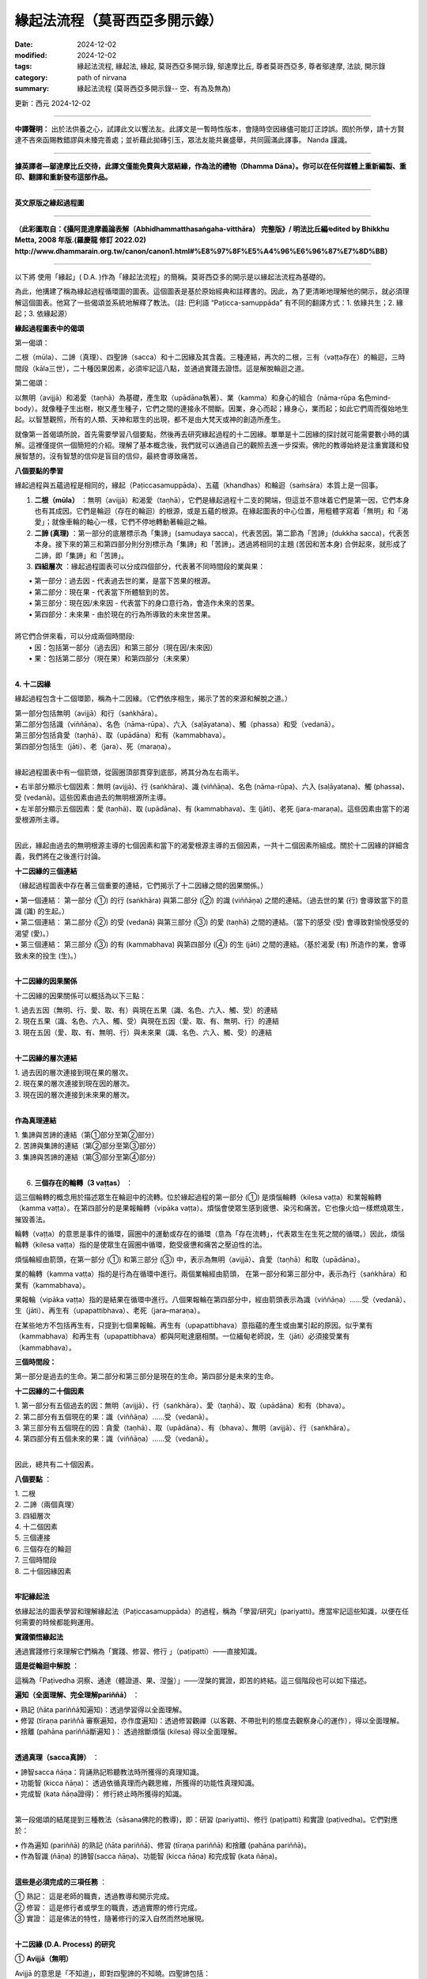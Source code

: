 =================================
緣起法流程（莫哥西亞多開示錄）
=================================

:date: 2024-12-02
:modified: 2024-12-02
:tags: 緣起法流程, 緣起法, 緣起, 莫哥西亞多開示錄, 鄔達摩比丘, 尊者莫哥西亞多, 尊者鄔達摩, 法談, 開示錄
:category: path of nirvana
:summary: 緣起法流程 (莫哥西亞多開示錄-- 空、有為及無為)

更新：西元 2024-12-02

------

**中譯聲明：** 出於法供養之心，試譯此文以饗法友。此譯文是一暫時性版本，會隨時空因緣儘可能訂正誖誤。囿於所學，請十方賢達不吝來函賜教錯謬與未臻完善處；並祈藉此拋磚引玉，眾法友能共襄盛舉，共同圓滿此譯事。 Nanda 謹識。

------

**據英譯者—鄔達摩比丘交待，此譯文僅能免費與大眾結緣，作為法的禮物（Dhamma Dāna）。你可以在任何媒體上重新編製、重印、翻譯和重新發布這部作品。**

------

.. image:: {static}/extra/img/mogok-da-process-12.jpg
   :alt: D.A. Process
   :align: center

**英文原版之緣起過程圖**

------

.. image:: {static}/extra/img/mogok-da-process-12-han.jpg
   :alt: D.A. Process
   :align: center

**（此彩圖取自：《攝阿毘達摩義論表解（Abhidhammatthasaṅgaha-vitthāra） 完整版》/ 明法比丘編∕edited by Bhikkhu Metta, 2008 年版.(羅慶龍 修訂 2022.02)  http://www.dhammarain.org.tw/canon/canon1.html#%E8%97%8F%E5%A4%96%E6%96%87%E7%8D%BB）**

------

以下將 使用「緣起」( D.A. )作為「緣起法流程」的簡稱。莫哥西亞多的開示是以緣起法流程為基礎的。

為此，他搆建了稱為緣起過程循環圖的圖表。這個圖表是基於原始經典和註釋書的。因此，為了更清晰地理解他的開示，就必須理解這個圖表。他寫了一些偈頌並系統地解釋了教法。（註: 巴利語 “Paṭicca-samuppāda” 有不同的翻譯方式：1. 依緣共生；2. 緣起；3. 依緣起源）

**緣起過程圖表中的偈頌**

第一偈頌：

二根（mūla）、二諦（真理）、四聖諦（sacca）和十二因緣及其含義。三種連結，再次的二根，三有（vaṭṭa存在）的輪迴，三時間段（kāla三世），二十種因果因素，必須牢記這八點，並通過實踐去證悟。這是解脫輪迴之道。

第二偈頌：

以無明（avijjā）和渴愛（taṇhā）為基礎，產生取（upādāna執著）、業（kamma）和身心的組合（nāma-rūpa 名色mind-body）。就像種子生出樹，樹又產生種子，它們之間的連接永不間斷。因業，身心而起；緣身心，業而起；如此它們周而復始地生起。以智慧觀照，所有的人類、天神和眾生的出現，都不是由大梵天或神的創造所產生。

就像第一首偈頌所說，首先需要學習八個要點，然後再去研究緣起過程的十二因緣。單單是十二因緣的探討就可能需要數小時的講解。這裡僅提供一個簡短的介紹。理解了基本概念後，我們就可以通過自己的觀照去進一步探索。佛陀的教導始終是注重實踐和發展智慧的。沒有智慧的信仰是盲目的信仰，最終會導致痛苦。


**八個要點的學習**

緣起過程與五蘊過程是相同的，緣起（Paṭiccasamuppāda）、五蘊（khandhas）和輪迴（saṁsāra）本質上是一回事。

1. **二根（mūla）** ：無明（avijjā）和渴愛（taṇhā），它們是緣起過程十二支的開端，但這並不意味着它們是第一因，它們本身也有其成因。它們是輪迴（存在的輪迴）的根源，或是五蘊的根源。在緣起圖表的中心位置，用粗體字寫着「無明」和「渴愛」；就像車輪的軸心一樣，它們不停地轉動著輪迴之輪。

2. **二諦 (真理)** ：第一部分的底層標示為「集諦」(samudaya sacca)，代表苦因。第二節為「苦諦」(dukkha sacca)，代表苦本身。接下來的第三和第四部分則分別標示為「集諦」和「苦諦」。透過將相同的主題 (苦因和苦本身) 合併起來，就形成了二諦，即「集諦」和「苦諦」。

3. **四組層次** ：緣起過程圖表可以分成四個部分，代表著不同時間段的業與果：

|     • 第一部分：過去因 - 代表過去世的業，是當下苦果的根源。
|     • 第二部分：現在果 - 代表當下所體驗到的苦。
|     • 第三部分：現在因/未來因 - 代表當下的身口意行為，會造作未來的苦果。
|     • 第四部分：未來果 - 由於現在的行為所導致的未來世苦果。
| 
| 將它們合併來看，可以分成兩個時間段:
|     • 因：包括第一部分（過去因）和第三部分（現在因/未來因）
|     • 果：包括第二部分（現在果）和第四部分（未來果）
| 

**4. 十二因緣**

緣起過程包含十二個環節，稱為十二因緣。（它們依序相生，揭示了苦的來源和解脫之道。）

| 第一部分包括無明（avijjā）和行（saṅkhāra）。
| 第二部分包括識（viññāṇa）、名色（nāma-rūpa）、六入（saḷāyatana）、觸（phassa）和受（vedanā）。
| 第三部分包括貪愛（taṇhā）、取（upādāna）和有（kammabhava）。
| 第四部分包括生（jāti）、老（jara）、死（maraṇa）。
| 

緣起過程圖表中有一個箭頭，從圓圈頂部貫穿到底部，將其分為左右兩半。

|     • 右半部分顯示七個因素：無明 (avijjā)、行 (saṅkhāra)、識 (viññāṇa)、名色 (nāma-rūpa)、六入 (saḷāyatana)、觸 (phassa)、受 (vedanā)。這些因素由過去的無明根源所主導。
|     • 左半部分顯示五個因素：愛 (taṇhā)、取 (upādāna)、有 (kammabhava)、生 (jāti)、老死 (jara-maraṇa)。這些因素由當下的渴愛根源所主導。
| 

因此，緣起由過去的無明根源主導的七個因素和當下的渴愛根源主導的五個因素，一共十二個因素所組成。關於十二因緣的詳細含義，我們將在之後進行討論。

**十二因緣的三個連結**

（緣起過程圖表中存在著三個重要的連結，它們揭示了十二因緣之間的因果關係。）

|     • 第一個連結： 第一部分 (①) 的行 (saṅkhāra) 與第二部分 (②) 的識 (viññāṇa) 之間的連結。（過去世的業 (行) 會導致當下的意識 (識) 的生起。）
|     • 第二個連結： 第二部分 (②) 的受 (vedanā) 與第三部分 (③) 的愛 (taṇhā) 之間的連結。（當下的感受 (受) 會導致對愉悅感受的渴望 (愛)。）
|     • 第三個連結： 第三部分 (③) 的有 (kammabhava) 與第四部分 (④) 的生 (jāti) 之間的連結。（基於渴愛 (有) 所造作的業，會導致未來的投生 (生)。）
| 

**十二因緣的因果關係**

十二因緣的因果關係可以概括為以下三點：

| 1. 過去五因（無明、行、愛、取、有）與現在五果（識、名色、六入、觸、受）的連結
| 2. 現在五果（識、名色、六入、觸、受）與現在五因（愛、取、有、無明、行）的連結
| 3. 現在五因（愛、取、有、無明、行）與未來果（識、名色、六入、觸、受）的連結
| 

**十二因緣的層次連結**

|     1. 過去因的層次連接到現在果的層次。
|     2. 現在果的層次連接到現在因的層次。
|     3. 現在因的層次連接到未來果的層次。
| 
       
**作為真理連結**

| 1. 集諦與苦諦的連結（第①部分至第②部分）
| 2. 苦諦與集諦的連結（第②部分至第③部分）
| 3. 集諦與苦諦的連結（第③部分至第④部分）
| 

6. **三個存在的輪轉（3 vaṭṭas）** ：

這三個輪轉的概念用於描述眾生在輪迴中的流轉。位於緣起過程的第一部分 (①) 是煩惱輪轉（kilesa vaṭṭa）和業報輪轉（kamma vaṭṭa）。在第四部分的是果報輪轉（vipāka vaṭṭa）。煩惱會使眾生感到疲憊、染污和痛苦。它也像火焰一樣燃燒眾生，摧毀善法。

輪轉（vaṭṭa）的意思是事件的循環，圓圈中的運動或存在的循環（意為「存在流轉」，代表眾生在生死之間的循環。）因此，煩惱輪轉（kilesa vaṭṭa）指的是使眾生在圓圈中循環，飽受疲憊和痛苦之壓迫性的法。

煩惱輪經由箭頭，在第一部分 (①) 和第三部分 (③) 中，表示為無明（avijjā）、貪愛（taṇhā）和取（upādāna）。

業的輪轉（kamma vaṭṭa）指的是行為在循環中進行。兩個業輪經由箭頭，  在第一部分和第三部分中，表示為行（saṅkhāra）和業有（kammabhava）。

果報輪（vipāka vaṭṭa）指的是結果在循環中進行。八個果報輪在第四部分中，經由箭頭表示為識（viññāṇa）……受（vedanā）、生（jāti）、再生有（upapattibhava）、老死（jara–maraṇa）。

在某些地方不包括再生有，只提到七個果報輪。再生有（upapattibhava）意指蘊的產生或由業引起的原因。似乎業有（kammabhava）和再生有（upapattibhava）都與阿毗達磨相關。一位緬甸老師說，生（jāti）必須接受業有（kammabhava）。

**三個時間段：**

第一部分是過去的生命。第二部分和第三部分是現在的生命。第四部分是未來的生命。

**十二因緣的二十個因素**

|     1. 第一部分有五個過去的因：無明（avijjā）、行（saṅkhāra）、愛（taṇhā）、取（upādāna）和有（bhava）。
|     2. 第二部分有五個現在的果：識（viññāṇa）……受（vedanā）。
|     3. 第三部分有五個現在的因：貪愛（taṇhā）、取（upādāna）、有（bhava）、無明（avijjā）、行（saṅkhāra）。
|     4. 第四部分有五個未來的果：識（viññāṇa）……受（vedanā）。
| 

因此，總共有二十個因素。

**八個要點** ：

|     1. 二根
|     2. 二諦（兩個真理）
|     3. 四組層次
|     4. 十二個因素
|     5. 三個連接
|     6. 三個存在的輪迴
|     7. 三個時間段
|     8. 二十個因緣因素
| 

**牢記緣起法**

依緣起法的圖表學習和理解緣起法（Paṭiccasamuppāda）的過程，稱為「學習/研究」(pariyatti)。應當牢記這些知識，以便在任何需要的時候都能夠運用。

**實踐領悟緣起法**

通過實踐修行來理解它們稱為「實踐、修習、修行 」（paṭipatti）——直接知識。

**這是從輪迴中解脫** ：

這稱為「Paṭivedha 洞察、通達（體證道、果、涅盤）」——涅槃的實證，即苦的終結。這三個階段也可以如下描述。

**遍知（全面理解、完全理解pariññā）** ： 

|     • 熟記 (ñāta pariññā知遍知)：透過學習得以全面理解。
|     • 修習 (tīraṇa pariññā 審察遍知，亦作度遍知)：透過修習觀禪（以客觀、不帶批判的態度去觀察身心的運作），得以全面理解。
|     • 捨離 (pahāna pariññā斷遍知 )： 透過捨斷煩惱 (kilesa) 得以全面理解。
| 

**透過真理（sacca真諦）** ：

|     • 諦智sacca ñāṇa：背誦熟記聆聽教法時所獲得的真理知識。
|     • 功能智 (kicca ñāṇa)： 透過依循真理而內觀思維，所獲得的功能性真理知識。
|     • 完成智 (kata ñāṇa證得)： 修行終止時所獲得的知識。
| 

第一段偈頌的結尾提到三種教法（sāsana佛陀的教導)，即：研習 (pariyatti)、修行 (paṭipatti) 和實證 (paṭivedha)。它們對應於：

|     • 作為遍知 (pariññā) 的熟記 (ñāta pariññā)、修習 (tīraṇa pariññā) 和捨離 (pahāna pariññā)。
|     • 作為智識 (ñāṇa) 的諦智(sacca ñāṇa)、功能智 (kicca ñāṇa) 和完成智 (kata ñāṇa)。
| 

**這些是必須完成的三項任務** ：

| 	① 熟記： 這是老師的職責，透過教導和開示完成。
| 	② 修習： 這是修行者或學生的職責，透過實際的修行完成。
| 	③ 實證： 這是佛法的特性，隨著修行的深入自然而然地展現。
| 

**十二因緣 (D.A. Process) 的研究**

① **Avijjā（無明）**

Avijjā 的意思是「不知道」，即對四聖諦的不知曉。四聖諦包括：

|     1. 不知曉苦聖諦 (Dukkha Sacca)： 不了解苦的本質。
|     2. 不知曉苦集聖諦 (Samudaya Sacca)： 不了解苦的起因。
|     3. 不知曉苦滅聖諦 (Nirodha Sacca)： 不了解苦的止息。
|     4. 不知曉通往苦滅之道的聖諦 (Magga Sacca)： 不了解導向苦止息的修行之道。
| 

此外，無明 (Avijjā) 也指不知曉應該知道的事，卻知曉不應該知道的事。無明也被稱為癡 (moha)，具有迷惑的作用，並且具有掩蓋真相的本質。

因此，無明被喻為黑暗。它還表現為不知曉正確與錯誤之分，因而也被稱為錯誤知識 (micchā ñāṇa)。

② **Saṅkhāra（行，造作）**

在這裡，行（Saṅkhāra）的意思是導致五蘊（khandhas）生起的行為條件。

|     1. 行（Saṅkhāra）為五蘊（即身心）的生起提供條件。
|     2. 行（Saṅkhāra）為四種名蘊（nāmakkhandhas）的生起提供條件，即心的四個部分。
|     3. 行（Saṅkhāra）為色蘊（rūpakkhandha）的生起提供條件，即身體的部分。
| 

**行（Saṅkhāra）有三種類型** ：

|     1. 福（業）行 Puññābhisaṅkhāra——善的造作行為；分為兩種：
|         ◦ 欲界善（業）行Kāmāvacara Puññābhisaṅkhāra：與欲界有關的善業造作。
|         ◦ 色界善（業）行Rūpāvacara Puññābhisaṅkhāra：與色界有關的善業造作。
|     2. 非福（業）行Āpuññābhisaṅkhāra——不善的造作行為；即與不善心有關的業行。
|     3. 不動行 Āneñjābhisaṅkhāra——無色界禪定的造作行為；與無色界禪那有關的平靜與不動的業行。
| 

**不同種類的行 (Saṅkhāra) 會導致不同的蘊 (Khandhas) 生起** ：

|     1. 福行 Puññābhisaṅkhāra：
| (a) 由欲界善行Kāmāvacara Puññābhisaṅkhāra生起的蘊：人類、天界眾生
| (b) 由色界善行 Rūpāvacara Puññābhisaṅkhāra) 生起的蘊：色界梵天的蘊 (Rūpabrahma Khandhas)
|     2. 非福行Āpuññābhisaṅkhāra：由非善行導致的蘊：四惡道眾生(Apāyabhūmi)
|     3. 不動行 Āneñjābhisaṅkhāra：由無色界禪定業行導致的蘊；無色界梵天的蘊 (Ārūpabrahma Khandhas)
| 

**三十一種存在界 (31 有，31 Planes of Existence)** ：

|     1. 欲界善趣 (Kāma Sugati)——七種界：一個人類界及六個天界。
|     2. 色界梵天界 (Rūpabrahma Planes)——十六種界（屬於色界的梵天世界）。
|     3. 無色界梵天界 (Ārūpabrahma Planes)——四種界（屬於無色界的梵天世界）。
|     4. 四惡趣 (Woeful Planes)——四種界：地獄、畜生、餓鬼 (Peta)、阿修羅 (Asura)
| 

總計為三十一種界 (31 Planes of Existence)。

③ **Viññāṇa（識，意識）**

識Viññāṇa 是指「認知」或「了別」。意識分為兩種：

|     1. 結生識（Paṭisandhi Viññāṇa）：即在受胎期間的意識；負責連接過去生命與當下生命的意識流。
|     2. 現行識 （Pavutti Viññāṇa）：是指此生中、活著時所生起的意識。結生識在生命開始後便已消失，我們現在所依存的便是這些現行識。
| 

**識（意識、Viññāṇa）的六種類型** ：

|     1. 眼識 (Cakkhu-viññāṇa)：生於眼根的意識，負責辨識色塵（視覺對象）。
|     2. 耳識 (Sota-viññāṇa)：生於耳根的意識，負責辨識聲塵（聲音）。
|     3. 鼻識 (Ghānaviññāṇa)：生於鼻根的意識，負責辨識香塵（氣味）。
|     4. 舌識 (Jivhāviññāṇa)：生於舌根的意識，負責辨識味塵（味道）。
|     5. 身識 (Kāyaviññāṇa)：生於身根的意識，負責辨識觸塵（觸覺）。
|     6. 意識 (Manoviññāṇa)：生於心根的意識，負責辨識法塵（心所對象）。
| 

幾乎每個有生命的存在（有情眾生）都是由這六種意識維繫生命的。唯有無想眾生（asaññasattā）與無色界梵天（arūpabrahmas）不同，它們與身心有情眾生（mind-body beings）略有差異。在每一個心念的當下，僅能生起一個識，因為兩個識無法同時生起。

④ **Nāma-rūpa（心與物質）**

心（Nāma名）具有向對象傾向的特性。物質（Rūpa色）具有變化的特性。心與物質的一些例子包括：

|     • 想吃是心，吃是物質。
|     • 想移動是心，移動是物質。
|     • 想坐是心，坐是物質。
|     • 主人是心，奴隸是物質。
| 

在名色（nāma-rūpa）中，名（nāma心）有四組，而色（rūpa物質）有一組。

**名的四組是：**

|     1. 受（Vedanā）——感受
|     2. 想（Saññā）——認知
|     3. 行（Saṅkhāra）——心的造作（或心所）
|     4. 識（Viññāṇa）——意識
| 

而色則指的是物質層面。

⑤ **六入 (Saḷāyatana)**

Āyatana（處、入處、感官的領域）是指延續 「輪迴」(Saṁsāra)的「法」(Dhamma)。因此，六根：眼根、耳根、鼻根、舌根、身根和意根是延續輪迴的因素。眼、耳、鼻、舌和身是五個物質根，而心或意識是非物質的根。這兩者結合起來形成了名色（nāma-rūpa心-身）。〔內六處（內六入）channaṁ ajjhattikānaṁ āyatanānaṁ (cha ajjhattikāyatanāni)——感官的門戶（六根）。外六處（外六入）channaṁ bāhirānaṁ āyatanānaṁ (cha bāhirāyatanāni)——感官的對象（六塵）。〕

⑥ **Phassa（接觸）**

「觸」 (Phassa) 意指 「根」 (Indriya) 和 「境」 (Āyatana) 之間的 「接觸」。 根據不同的根和境，可以產生六種觸：

|     1. 眼觸：眼根 (Cakkhu-indriya) 與色境 (Rūpa-āyatana物質) 的接觸，也就是眼睛接觸到可見的色法(cakkhu samphassa rūpam)。
|     2. 耳根與聲音接觸。
|     3. 鼻根與氣味接觸。
|     4. 舌根與味道接觸。
|     5. 身根與物體接觸。
|     6. 意根與法塵（對象，例如思想、概念等）接觸。
| 

⑦ **受，感受（Vedanā）**

根據六根（六個感官門），有六種感受：

|     1. 眼受（Cakkhu-vedanā）：眼根的感受。
|     2. 耳根的感受。
|     3. 鼻根的感受。
|     4. 舌根的感受。
|     5. 身根的感受。
|     6. 意根的感受。
| 

**感受的分析**

(a) 身體中的感受

|     1. 眼根僅僅只是看到東西的時候，產生的感受通常是捨受（Upekkhā-vedana平等受），也就是中性感受。
|     2. 耳根只單純的「聽見」是捨受（Upekkhā-vedana )。 
|     3. 鼻根只單純的「嗅覺」是捨受。 
|     4. 舌根只單純的「品嚐」是捨受。 
|     5. 身根（身體本身）中，可以感受到愉快的樂受（Sukha-vedana）和不愉快的苦受（Dukkha-vedana）；例如感受到溫暖的觸覺是樂受，感受到疼痛的觸覺是苦受。
| 

因此，整個身體中，可以生起愉快、不愉快與中性（平等）的感受。

(b) 心中的感受

|     1. 當身體中有愉悅的感受 (喜受) 時，意識層面也會隨之產生喜悅的感受（喜受、樂受somanassa vedanā）。
|     2. 當身體中有不愉快感受時，意識層面也會隨之產生痛苦的感受（苦受domanassa vedanā）。
|     3. 當對事物保持平靜的心態（平等心）時，意識層面會產生中性的感受 (捨受upekkhā vedanā )。
| 

因此，在心中，可以生起愉快、不愉快和中性（平等）的感受。將身體和心中的所有感受綜合起來，總共只有三種感受：樂受、苦受和捨受。

⑧ **愛（taṇhā貪、欲）**

貪愛Taṇhā 意指強烈的欲望（「想要」）或渴求（「渴望」），具有三種型態：

|     1. Kāma taṇhā（欲貪）——對五欲（色、聲、香、味、觸）的渴望，對感官享樂的渴望。
|     2. Bhava taṇhā（有貪）——對存在或生存的渴望；也就是渴望維持自我或來世的存在。
|     3. Vibhava taṇhā（無有貪）——無知的渴望，對不存在或消失的渴望，通常是對死亡或非存在的渴望。以染著伴隨斷滅的見解，‘色被消滅、被破壞、死後烏有’如此轉起味著，為‘無有貪、無有愛’。 
| 
| (1) 和 (2) 之間的區別在於：
|     • 欲貪 (Kama taṇhā) 是對外部對象的渴望（如感官享樂）；
|     • 有貪 (Bhava taṇhā) 是對內在五蘊的渴望，即對生存和存在的渴望。
| 它們的本質都是貪欲（lobha）。
| 

⑨ **取（Upādāna、執）**

意指緊緊抓住某種事物不放的執著；有四種取（執）： 

|     1. 欲取（Kāmupādāna）——對五欲（kāmaguna色、聲、香、味、觸）的執著，也就是緊緊抓住感官欲樂不放。
|     2. 見取（Diṭṭhupādāna）——對錯誤見解 (diṭṭhi邪見) 的執著，例如相信斷滅論、我見等錯誤的觀點 (共有六十二種錯誤見解)。
|     3. 戒禁取（Sīlabbatupādāna）——對錯誤的儀式和禮節執著。
|         ◦ 有一位緬甸的老師提到，執著於錯誤的修行方法才是正確的解釋，例如一些經典中提到的像狗、牛等行為模式。
|     4. 我見取（Attavādupādāna）——對自我等二十種錯誤的我見 (sakkāya-diṭṭhi) 的執著，也就是相信自己擁有恆常不變的自我。
| 
| 四種取（執）合併後，其實只有兩種：
|     1. 欲貪（Kāmupādāna） 是與 taṇhā（欲）相結合的取，指的是對感官享樂的執著，這是與貪欲（lobha）相關的。
|     2. 見取（Diṭṭhupādāna）, 戒禁取（Sīlabbatupādāna）, 和 我見取（Attavādupādāna） 這三種取都是與 diṭṭhi（見解）相結合的取，指的是對錯誤見解、禮儀或自我觀念的執著。
| 

當貪愛（taṇhā）增強時，它便成為 upādāna（取，執）。無論是欲貪還是見取，兩者本質上都屬於 lobha（貪欲）性質，都是使眾生執著於某些對象或見解的力量。

⑩ **業有（Kammabhava）**

業有Kammabhava 指的是與業力有關的存在過程，或是條件性地造作導致存在的行為。〔「業有」意指由「業」 (Kamma) 所導致的「存在」(Bhava)。也就是，善行惡行所帶來的業力所形成的下一世存在形式。〕在緣起法的圖表中，「業有」在第③節是以不完全的形式寫出，這樣的表達方式可能包括：

.. image:: {static}/extra/img/kamma-bhava.jpg
   :alt: Kamma-Bhava
   :align: center

**業（Kamma）與存在（Bhava）的關聯** ：

業（Kamma）和存在（Bhava）可以是連結的，也可以是分開的。對於凡夫（世俗人）到聖者（如：初果須陀洹sotāpanna 到三果阿那含anāgāmin）而言，它們仍然是連結的；但對於阿羅漢、辟支佛（pacceka-buddha緣覺）和佛陀而言，這兩者則不再連結。為什麼會這樣呢？

因為「生有」（upapattibhava投生有）和「業有」結合在一起才會形成完整的有（「生有」是被動的或結果性的存在過程）。而對於阿羅漢而言，只有剩下功能性的業，不再有存在（沒有下一世的生有）。因此在原始的十二因緣中，過程僅被描述為「有」（存在Bhava）而已。在取（upādāna）的影響下，個體會造作行為，這些行為會累積成為業。

**業有三種類型** ：

|     1. 身業 (Kāya-kamma) - 身體的行為
|     2. 語業(Vaci-kamma口業) - 語言的行為
|     3. 意業 (Mano-kamma) - 心意的行為
| 

身業有三種：(a) 殺生（Pāṇātipāta）(b) 偷盜（Adinnādāna）(c) 邪淫（Micchācāra）

語業有四種：(a) 妄語 (Musāvāda) (b) 兩舌 (pisuṇāvācā) (c) 惡口 (pharusāvācā) (d) 綺語 (samphappalāpa)

意業有三種：(a) 貪欲（abhijjhā）(b) 瞋恚（Vyāpāda）(c) 邪見（micchādiṭṭhi錯誤見解——不信業果）。

這十種會導致惡果的業（kamma）被稱為十不善法（akusala dhamma）、十惡行（duccarita dhamma）或十非福行（apuññābhisaṅkhāra，黑業）。這些業會導致（墮入）不善的去向（惡趣dugati ）。為了避免這些負面的結果，我們應該可以將它們轉變為修習十善法（kusala dhamma）、十善行（sucarita dhamma）或十種十福行（puññābhisaṅkhāra，白業）。這些善業會引領眾生走向好的去向（善趣sugati）。

**三種善意業（Kusala Mano Kamma）是** ：

|     1. 無貪 (Anabhijjhā): 對他人的成功感到喜悅和讚嘆。〔這表示內心的清淨，沒有嫉妒和貪心；不會產生嫉妒或貪求他人的財富或幸福。〕
|     2. 無瞋（Avyāpāda）—對他人有慈心（metta，愛與善意）。〔也就是希望他人幸福，並且不會對他人心生惡意或憎恨。〕
|     3. 正見（Sammādiṭṭhi）—正確的見解，特別是相信業報(Kamma)法則。〔即了解業力與果報的真理。〕
| 〔這三種善意業是心靈上的正向行為，能夠引導個體走向善道，並促進智慧和慈悲的增長。〕
| 

**行（Saṅkhāra）和業有（kammabhava）之間的區別** ：

|     1. 行（saṅkhāra）是過去的業，而業有（kammabhava）是現在〔當下正在進行〕的業。〔
|         ◦ Saṅkhāra 指的是過去所做的業，這些業對當前的存在已經產生了影響。
|         ◦ Kammabhava 則是當下正在進行的業，仍在形成當中，對未來的存在和結果有影響。〕
|     2. 行（saṅkhāra）已經產生了結果，而業有（kammabhava）尚未產生結果。
| 
|     3. 行（saṅkhāra）的結果已經出現，無法改變。而業有（kammabhava）的結果尚未出現；因此在良師的指導和修行的幫助下，可以使其變得無果。
| 

⑪ **生（Jāti）**

生（Jāti）是指獲得新的生命，也就是獲得新的〔色、受、想、行、識〕五蘊 (khandha) 的組合。

有 **四種出生方式** ：

|     1. 胎生（jalābuja）— 從母親的子宮出生。
|     2. 卵生（aṇḍaja）— 從卵裡孵化出生。
|     3. 濕生（saṁsedaja）— 這些生命體出生於潮濕的環境，例如木材、竹子、苔蘚、腐肉或腐魚之中，它們經常依附於這些物質而生（這一類包括許多種蠕蟲，可以被視為自然界的無性生殖。）
| 
|     4. 化生（opapātika） — 這些生命體一出生就具有成年的形態，例如天人 (deva) 就屬於化生。
| 
| (3) 和 (4) 之間的區別是：濕生（saṁsedaja）眾生稀少且通常體型較小，成長較慢。例如，蓮花化生的人（蓮花座誕生的人）。〔他們的生命週期通常會經過較長的發展過程，並且在出生後的成長過程中會逐漸發育。化生（opapātika），則是像天人 (deva)一樣，通常會立即以完全成長的形態出生，沒有經過慢慢生長的過程，並且他們的誕生速度較快。〕
| 

**關於不同眾生之蘊 (Khandha) 數量的差異** ：

|     • 五蘊俱全，這是人類和大多數有情眾生的情況。五蘊包括 色（rūpa）、受（vedanā）、想（saññā）、行（saṅkhāra） 和 識（viññāṇa）。
|     • 四蘊（例如色界無色天 arūpabrahma的存在），這些存在缺少 色蘊（物質體），但仍擁有 受、想、行、識 四個心蘊。
|     • 一蘊 (Ekakkhandha)（色蘊），但不具備任何心蘊（例如 asaññasattā devā﹐無想有情天，即無感知的存在），這些存在僅具物質形態，沒有心智活動或感知。
| 

⑫ **老與死 (Jara, Maraṇa)**

〔「老死 」是指生命體經歷衰老 (Jara) 和死亡 (Maraṇa) 的過程。〕

**死亡有四種類型** ：

|     1. 業盡命終 （kammakkhaya maraṇa）：當業力耗盡時死亡。
|     2. 壽盡命終 (āyukkhaya maraṇa): 壽命耗盡時死亡。
|     3. 業與壽俱盡命終 (ubhayakkhaya maraṇa): 業力和壽命兩者同時耗盡時死亡。
|     4. 非業非壽死 (upaghātaka Maraṇa): 由於外在因素（身體過程的斷裂或摧毀，例如意外事故）導致的死亡，並非由業力或壽命耗盡所致。
| 

**關於業有（Kammabhava）的說明** ：

業有（Kammabhava）所提及的身業（kāya kamma）當中，並不包括「服用麻醉品（如酒精和毒品）」；此外，「十不善業」的列表裡也找不到這一項。但是，五戒的最後一條「遠離醉酒」是禁止飲酒和服用麻醉品。

我們知道，麻醉品對人類和社會的危害是毋庸置疑的。如果破這一飲酒戒，很容易進一步破壞其他四戒。即使佛陀曾提到飲酒的未來結果是非常不好的；那麼為什麼在十種不善業中找不到這一項呢？一位緬甸老師曾說，這其實已經包含在邪淫之內。

然而，他並未解釋其原因。事實上，性欲本身就可能像興奮劑一樣具有麻醉作用。由於性慾，一些人會做出非法的或違背道德的性行為，正如某些經典中提到的非理欲（adhamma rāga）和邪法欲（micchā dhamma）等概念。當時代變遷，道德衰退；社會風氣也隨之墮落。如今，我們在現代社會中愈來愈常見這些現象。

------

更新：西元 2024-12-02

------

譯自 `英譯文 <{filename}../dhamma-talks-by-mogok-sayadaw/da-process%zh.rst>`__
~~~~~~~~~~~~~~~~~~~~~~~~~~~~~~~~~~~~~~~~~~~~~~~~~~~~~~~~~~~~~~~~~~~~~~~~~~~~~~~~~~~~~~~

- 《莫哥西亞多開示錄》 `目錄 <{filename}content-of-dhamma-talks-by-mogok-sayadaw-han%zh.rst>`__ 

- 尊者 鄔達摩比丘出版品 `目錄 <{filename}../publication-of-ven-uttamo-han%zh.rst>`__ 

..
  2024-12-02  create rst